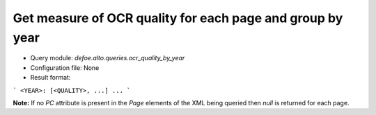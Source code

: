 Get measure of OCR quality for each page and group by year
==========================================================

* Query module: `defoe.alto.queries.ocr_quality_by_year`
* Configuration file: None
* Result format:

```
<YEAR>: [<QUALITY>, ...]
...
```

**Note:** If no `PC` attribute is present in the `Page` elements of the XML being queried then `null` is returned for each page.
